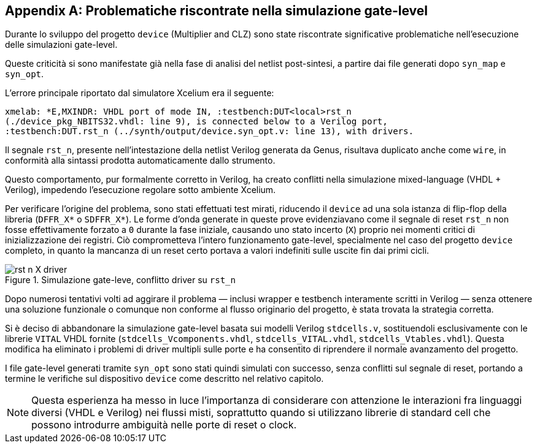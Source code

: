 [appendix]
[#issues_device_gl]
== Problematiche riscontrate nella simulazione gate-level

Durante lo sviluppo del progetto `device` (Multiplier and CLZ) sono state riscontrate significative problematiche nell'esecuzione delle simulazioni gate-level.

Queste criticità si sono manifestate già nella fase di analisi del netlist post-sintesi, a partire dai file generati dopo `syn_map` e `syn_opt`.

L'errore principale riportato dal simulatore Xcelium era il seguente:

[source, console]
[%autosize]
----
xmelab: *E,MXINDR: VHDL port of mode IN, :testbench:DUT<local>rst_n
(./device_pkg_NBITS32.vhdl: line 9), is connected below to a Verilog port,
:testbench:DUT.rst_n (../synth/output/device.syn_opt.v: line 13), with drivers.
----

Il segnale `rst_n`, presente nell'intestazione della netlist Verilog generata da Genus, risultava duplicato anche come `wire`, in conformità alla sintassi prodotta automaticamente dallo strumento.

Questo comportamento, pur formalmente corretto in Verilog, ha creato conflitti nella simulazione mixed-language (VHDL + Verilog), impedendo l'esecuzione regolare sotto ambiente Xcelium.

Per verificare l'origine del problema, sono stati effettuati test mirati, riducendo il `device` ad una sola istanza di flip-flop della libreria (`DFFR_X*` o `SDFFR_X*`).
Le forme d'onda generate in queste prove evidenziavano come il segnale di reset `rst_n` non fosse effettivamente forzato a `0` durante la fase iniziale, causando uno stato incerto (`X`) proprio nei momenti critici di inizializzazione dei registri.
Ciò comprometteva l'intero funzionamento gate-level, specialmente nel caso del progetto `device` completo, in quanto la mancanza di un reset certo portava a valori indefiniti sulle uscite fin dai primi cicli.

.Simulazione gate-leve, conflitto driver su `rst_n`
[#fig_appendix_syn_opt_rst_driver,reftext='{figure-caption} {counter:fignum}']
image::images/rst_n_X_driver.png[]

Dopo numerosi tentativi volti ad aggirare il problema — inclusi wrapper e testbench interamente scritti in Verilog — senza ottenere una soluzione funzionale o comunque non conforme al flusso originario del progetto, è stata trovata la strategia corretta.

Si è deciso di abbandonare la simulazione gate-level basata sui modelli Verilog `stdcells.v`, sostituendoli esclusivamente con le librerie `VITAL` VHDL fornite (`stdcells_Vcomponents.vhdl`, `stdcells_VITAL.vhdl`, `stdcells_Vtables.vhdl`).
Questa modifica ha eliminato i problemi di driver multipli sulle porte e ha consentito di riprendere il normale avanzamento del progetto.

I file gate-level generati tramite `syn_opt` sono stati quindi simulati con successo, senza conflitti sul segnale di reset, portando a termine le verifiche sul dispositivo `device` come descritto nel relativo capitolo.

[NOTE]
====
Questa esperienza ha messo in luce l'importanza di considerare con attenzione le interazioni fra linguaggi diversi (VHDL e Verilog) nei flussi misti, soprattutto quando si utilizzano librerie di standard cell che possono introdurre ambiguità nelle porte di reset o clock.
====
